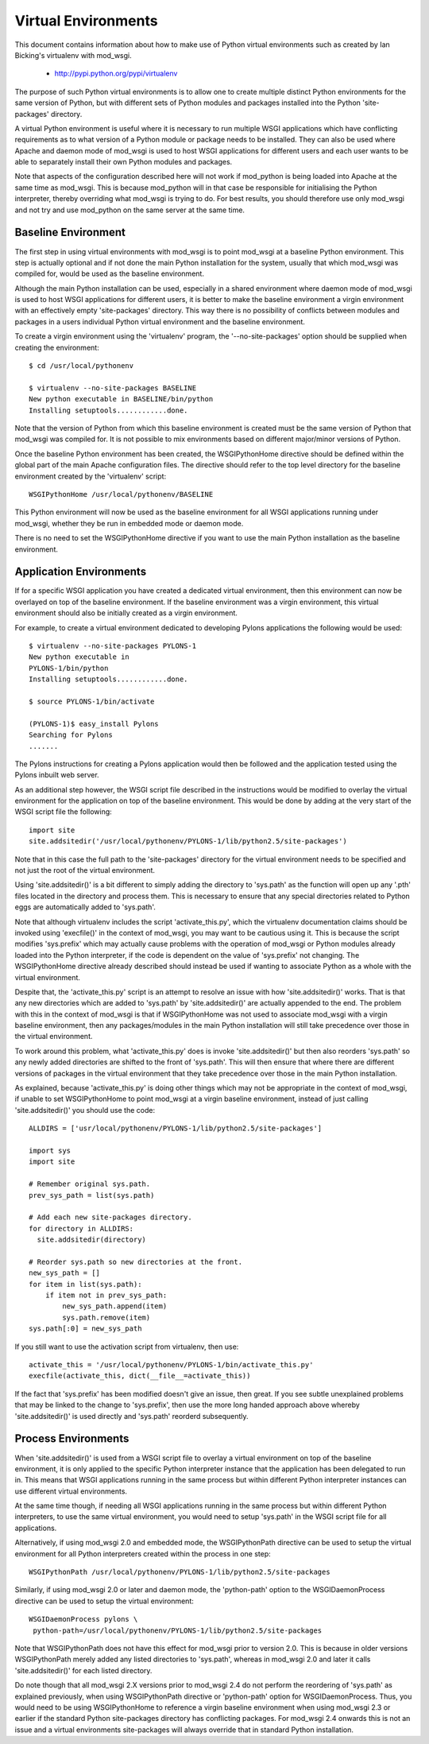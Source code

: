 ﻿====================
Virtual Environments
====================

This document contains information about how to make use of Python virtual
environments such as created by Ian Bicking's virtualenv with mod_wsgi.

  * http://pypi.python.org/pypi/virtualenv

The purpose of such Python virtual environments is to allow one to create
multiple distinct Python environments for the same version of Python, but
with different sets of Python modules and packages installed into the
Python 'site-packages' directory.

A virtual Python environment is useful where it is necessary to run
multiple WSGI applications which have conflicting requirements as to what
version of a Python module or package needs to be installed. They can also
be used where Apache and daemon mode of mod_wsgi is used to host WSGI
applications for different users and each user wants to be able to
separately install their own Python modules and packages.

Note that aspects of the configuration described here will not work if
mod_python is being loaded into Apache at the same time as mod_wsgi. This
is because mod_python will in that case be responsible for initialising the
Python interpreter, thereby overriding what mod_wsgi is trying to do. For
best results, you should therefore use only mod_wsgi and not try and use
mod_python on the same server at the same time.

Baseline Environment
--------------------

The first step in using virtual environments with mod_wsgi is to point
mod_wsgi at a baseline Python environment. This step is actually optional
and if not done the main Python installation for the system, usually that
which mod_wsgi was compiled for, would be used as the baseline environment.

Although the main Python installation can be used, especially in a shared
environment where daemon mode of mod_wsgi is used to host WSGI applications
for different users, it is better to make the baseline environment a virgin
environment with an effectively empty 'site-packages' directory. This way
there is no possibility of conflicts between modules and packages in a users
individual Python virtual environment and the baseline environment.

To create a virgin environment using the 'virtualenv' program, the
'--no-site-packages' option should be supplied when creating the environment::

    $ cd /usr/local/pythonenv

    $ virtualenv --no-site-packages BASELINE
    New python executable in BASELINE/bin/python
    Installing setuptools............done.

Note that the version of Python from which this baseline environment is
created must be the same version of Python that mod_wsgi was compiled for.
It is not possible to mix environments based on different major/minor
versions of Python.

Once the baseline Python environment has been created, the WSGIPythonHome
directive should be defined within the global part of the main Apache
configuration files. The directive should refer to the top level directory
for the baseline environment created by the 'virtualenv' script::

    WSGIPythonHome /usr/local/pythonenv/BASELINE

This Python environment will now be used as the baseline environment for
all WSGI applications running under mod_wsgi, whether they be run in
embedded mode or daemon mode.

There is no need to set the WSGIPythonHome directive if you want to use
the main Python installation as the baseline environment.

Application Environments
------------------------

If for a specific WSGI application you have created a dedicated virtual
environment, then this environment can now be overlayed on top of the
baseline environment. If the baseline environment was a virgin environment,
this virtual environment should also be initially created as a virgin
environment.

For example, to create a virtual environment dedicated to developing Pylons
applications the following would be used::

    $ virtualenv --no-site-packages PYLONS-1
    New python executable in
    PYLONS-1/bin/python
    Installing setuptools............done.

    $ source PYLONS-1/bin/activate 

    (PYLONS-1)$ easy_install Pylons
    Searching for Pylons
    .......

The Pylons instructions for creating a Pylons application would then be
followed and the application tested using the Pylons inbuilt web server.

As an additional step however, the WSGI script file described in the
instructions would be modified to overlay the virtual environment for the
application on top of the baseline environment. This would be done by
adding at the very start of the WSGI script file the following::

    import site
    site.addsitedir('/usr/local/pythonenv/PYLONS-1/lib/python2.5/site-packages')

Note that in this case the full path to the 'site-packages' directory for
the virtual environment needs to be specified and not just the root of
the virtual environment.

Using 'site.addsitedir()' is a bit different to simply adding the directory
to 'sys.path' as the function will open up any '.pth' files located in the
directory and process them. This is necessary to ensure that any special
directories related to Python eggs are automatically added to 'sys.path'.

Note that although virtualenv includes the script 'activate_this.py', which
the virtualenv documentation claims should be invoked using 'execfile()' in
the context of mod_wsgi, you may want to be cautious using it. This is
because the script modifies 'sys.prefix' which may actually cause problems
with the operation of mod_wsgi or Python modules already loaded into the
Python interpreter, if the code is dependent on the value of 'sys.prefix'
not changing. The WSGIPythonHome directive already described should instead
be used if wanting to associate Python as a whole with the virtual
environment.

Despite that, the 'activate_this.py' script is an attempt to resolve an
issue with how 'site.addsitedir()' works. That is that any new directories
which are added to 'sys.path' by 'site.addsitedir()' are actually appended
to the end. The problem with this in the context of mod_wsgi is that if
WSGIPythonHome was not used to associate mod_wsgi with a virgin baseline
environment, then any packages/modules in the main Python installation will
still take precedence over those in the virtual environment.

To work around this problem, what 'activate_this.py' does is invoke
'site.addsitedir()' but then also reorders 'sys.path' so any newly added
directories are shifted to the front of 'sys.path'. This will then ensure
that where there are different versions of packages in the virtual environment
that they take precedence over those in the main Python installation.

As explained, because 'activate_this.py' is doing other things which may
not be appropriate in the context of mod_wsgi, if unable to set WSGIPythonHome
to point mod_wsgi at a virgin baseline environment, instead of just calling
'site.addsitedir()' you should use the code::

    ALLDIRS = ['usr/local/pythonenv/PYLONS-1/lib/python2.5/site-packages']

    import sys 
    import site 

    # Remember original sys.path.
    prev_sys_path = list(sys.path) 

    # Add each new site-packages directory.
    for directory in ALLDIRS:
      site.addsitedir(directory)

    # Reorder sys.path so new directories at the front.
    new_sys_path = [] 
    for item in list(sys.path): 
        if item not in prev_sys_path: 
            new_sys_path.append(item) 
            sys.path.remove(item) 
    sys.path[:0] = new_sys_path 

If you still want to use the activation script from virtualenv, then use::

    activate_this = '/usr/local/pythonenv/PYLONS-1/bin/activate_this.py'
    execfile(activate_this, dict(__file__=activate_this))

If the fact that 'sys.prefix' has been modified doesn't give an issue, then
great. If you see subtle unexplained problems that may be linked to the
change to 'sys.prefix', then use the more long handed approach above whereby
'site.addsitedir()' is used directly and 'sys.path' reorderd subsequently.

Process Environments
--------------------

When 'site.addsitedir()' is used from a WSGI script file to overlay a
virtual environment on top of the baseline environment, it is only applied
to the specific Python interpreter instance that the application has been
delegated to run in. This means that WSGI applications running in the same
process but within different Python interpreter instances can use different
virtual environments.

At the same time though, if needing all WSGI applications running in the
same process but within different Python interpreters, to use the same
virtual environment, you would need to setup 'sys.path' in the WSGI script
file for all applications.

Alternatively, if using mod_wsgi 2.0 and embedded mode, the WSGIPythonPath
directive can be used to setup the virtual environment for all Python
interpreters created within the process in one step::

    WSGIPythonPath /usr/local/pythonenv/PYLONS-1/lib/python2.5/site-packages

Similarly, if using mod_wsgi 2.0 or later and daemon mode, the
'python-path' option to the WSGIDaemonProcess directive can be used to
setup the virtual environment::

    WSGIDaemonProcess pylons \
     python-path=/usr/local/pythonenv/PYLONS-1/lib/python2.5/site-packages

Note that WSGIPythonPath does not have this effect for mod_wsgi prior to
version 2.0. This is because in older versions WSGIPythonPath merely added
any listed directories to 'sys.path', whereas in mod_wsgi 2.0 and later it
calls 'site.addsitedir()' for each listed directory.

Do note though that all mod_wsgi 2.X versions prior to mod_wsgi 2.4 do not
perform the reordering of 'sys.path' as explained previously, when using
WSGIPythonPath directive or 'python-path' option for WSGIDaemonProcess.
Thus, you would need to be using WSGIPythonHome to reference a virgin
baseline environment when using mod_wsgi 2.3 or earlier if the standard
Python site-packages directory has conflicting packages. For mod_wsgi 2.4
onwards this is not an issue and a virtual environments site-packages will
always override that in standard Python installation.

